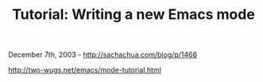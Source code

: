 #+TITLE: Tutorial: Writing a new Emacs mode

December 7th, 2003 -
[[http://sachachua.com/blog/p/1466][http://sachachua.com/blog/p/1466]]

[[http://two-wugs.net/emacs/mode-tutorial.html][http://two-wugs.net/emacs/mode-tutorial.html]]
